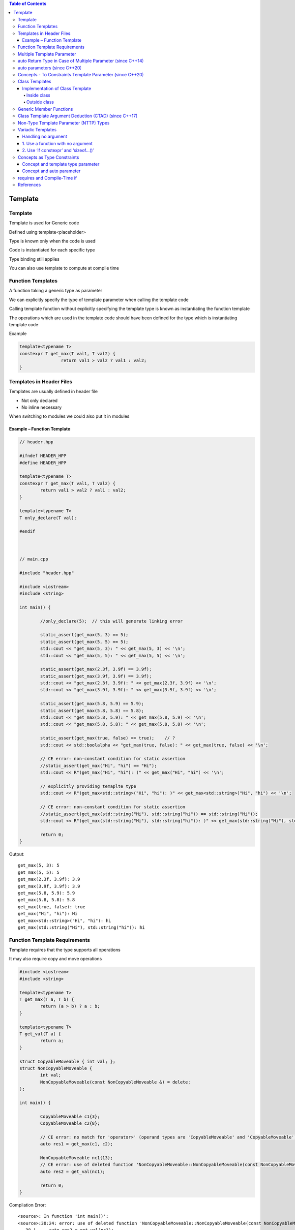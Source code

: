 
.. contents:: Table of Contents


Template
=========

Template
----------

Template is used for Generic code

Defined using template<placeholder>

Type is known only when the code is used

Code is instantiated for each specific type

Type binding still applies

You can also use template to compute at compile time

Function Templates
-------------------

A function taking a generic type as parameter

We can explicitly specify the type of template parameter when calling the template code

Calling template function without explicitly specifying the template type is known as instantiating the function template

The operations which are used in the template code should have been defined for the type which is instantiating template code

Example

.. code:: cpp

	template<typename T>
	constexpr T get_max(T val1, T val2) {
			return val1 > val2 ? val1 : val2;
	}


Templates in Header Files
--------------------------

Templates are usually defined in header file

- Not only declared
- No inline necessary

When switching to modules we could also put it in modules


Example – Function Template
^^^^^^^^^^^^^^^^^^^^^^^^^^^^


.. code:: cpp

	// header.hpp
		
	#ifndef HEADER_HPP
	#define HEADER_HPP

	template<typename T>
	constexpr T get_max(T val1, T val2) {
		return val1 > val2 ? val1 : val2;
	}

	template<typename T>
	T only_declare(T val);

	#endif



	// main.cpp

	#include "header.hpp"

	#include <iostream>
	#include <string>

	int main() {
		
		//only_declare(5);  // this will generate linking error

		static_assert(get_max(5, 3) == 5);
		static_assert(get_max(5, 5) == 5);
		std::cout << "get_max(5, 3): " << get_max(5, 3) << '\n';
		std::cout << "get_max(5, 5): " << get_max(5, 5) << '\n';

		static_assert(get_max(2.3f, 3.9f) == 3.9f);
		static_assert(get_max(3.9f, 3.9f) == 3.9f);
		std::cout << "get_max(2.3f, 3.9f): " << get_max(2.3f, 3.9f) << '\n';
		std::cout << "get_max(3.9f, 3.9f): " << get_max(3.9f, 3.9f) << '\n';

		static_assert(get_max(5.8, 5.9) == 5.9);
		static_assert(get_max(5.8, 5.8) == 5.8);
		std::cout << "get_max(5.8, 5.9): " << get_max(5.8, 5.9) << '\n';
		std::cout << "get_max(5.8, 5.8): " << get_max(5.8, 5.8) << '\n';

		static_assert(get_max(true, false) == true);    // ?
		std::cout << std::boolalpha << "get_max(true, false): " << get_max(true, false) << '\n';

		// CE error: non-constant condition for static assertion
		//static_assert(get_max("Hi", "hi") == "Hi"); 
		std::cout << R"(get_max("Hi", "hi"): )" << get_max("Hi", "hi") << '\n';

		// explicitly providing temaplte type
		std::cout << R"(get_max<std::string>("Hi", "hi"): )" << get_max<std::string>("Hi", "hi") << '\n';

		// CE error: non-constant condition for static assertion
		//static_assert(get_max(std::string("Hi"), std::string("hi")) == std::string("Hi")); 
		std::cout << R"(get_max(std::string("Hi"), std::string("hi")): )" << get_max(std::string("Hi"), std::string("hi")) << '\n';    

		return 0;
	}	


Output::

	get_max(5, 3): 5
	get_max(5, 5): 5
	get_max(2.3f, 3.9f): 3.9
	get_max(3.9f, 3.9f): 3.9
	get_max(5.8, 5.9): 5.9
	get_max(5.8, 5.8): 5.8
	get_max(true, false): true
	get_max("Hi", "hi"): Hi
	get_max<std::string>("Hi", "hi"): hi
	get_max(std::string("Hi"), std::string("hi")): hi

Function Template Requirements
--------------------------------

Template requires that the type supports all operations

It may also require copy and move operations

.. code:: cpp

	#include <iostream>
	#include <string>

	template<typename T>
	T get_max(T a, T b) {
		return (a > b) ? a : b;
	}

	template<typename T>
	T get_val(T a) {
		return a;
	}

	struct CopyableMoveable { int val; };
	struct NonCopyableMoveable { 
		int val; 
		NonCopyableMoveable(const NonCopyableMoveable &) = delete;
	};

	int main() {

		CopyableMoveable c1{3};
		CopyableMoveable c2{8};

		// CE error: no match for 'operator>' (operand types are 'CopyableMoveable' and 'CopyableMoveable')
		auto res1 = get_max(c1, c2); 

		NonCopyableMoveable nc1{13};
		// CE error: use of deleted function 'NonCopyableMoveable::NonCopyableMoveable(const NonCopyableMoveable&)'
		auto res2 = get_val(nc1);

		return 0;
	}

Compilation Error::

	<source>: In function 'int main()':
	<source>:30:24: error: use of deleted function 'NonCopyableMoveable::NonCopyableMoveable(const NonCopyableMoveable&)'
	   30 |     auto res2 = get_val(nc1);
		  |                 ~~~~~~~^~~~~
	<source>:17:5: note: declared here
	   17 |     NonCopyableMoveable(const NonCopyableMoveable &) = delete;
		  |     ^~~~~~~~~~~~~~~~~~~
	<source>:10:13: note:   initializing argument 1 of 'T get_val(T) [with T = NonCopyableMoveable]'
	   10 | T get_val(T a) {
		  |           ~~^
	<source>: In instantiation of 'T get_max(T, T) [with T = CopyableMoveable]':
	<source>:26:24:   required from here
	<source>:6:15: error: no match for 'operator>' (operand types are 'CopyableMoveable' and 'CopyableMoveable')
		6 |     return (a > b) ? a : b;
		  |            ~~~^~~~
	Compiler returned: 1


Multiple Template Parameter
----------------------------

We can have multiple different template parameter

We can pass different type of parameter to this type of template code

We can explicitly specify one or multiple parameter


.. code:: cpp

	#include <iostream>

	template<typename T1, typename T2, typename T3>
	void display(T1 t1_val, T2 t2_val, T3 t3_val) {
		std::cout << t1_val << ", " << t2_val << ", " << t3_val << '\n';
	}

	int main() {

		display(1, 2, 3);
		display(1, 2.2, "char pointer data");
		display(1, 2.2, std::string("sample string"));
		display<std::string>("sample string", 2.5f, true);
		display<std::string, float>("sample string", 2.5, 3);
		display<std::string, float, double>("sample string", 2.5, 3);

		// CE  error: parse error in template argument list
		//display<, , std::string>(2.5f, true, "can not skip a type");

		return 0;
	}

Output::

	1, 2, 3
	1, 2.2, char pointer data
	1, 2.2, sample string
	sample string, 2.5, 1
	sample string, 2.5, 3
	sample string, 2.5, 3


auto Return Type in Case of Multiple Parameter (since C++14)
-------------------------------------------------------------

Consider following code

.. code:: cpp

	template<typename T1, typename T2>
	<return_type ???> get_max(T1 t1_val, T2 t2_val) {
		return (t1_val > t2_val) ? t1_val : t2_val;
	}	

is called in following two ways

.. code:: cpp

	<return_type ???> res1 = get_max(53, 45.68);	// 1 int
	<return_type ???> res1 = get_max(75.89, 45);	// 2 double	

What should be its return type?

- for 1 it should be int
- for 2 it should be double

But there is no way we could do this using template type

**Use 'auto'**

In this scenario we can use 'auto' as return type

When using 'auto' compiler will decide which type to return and will return appropriate type

It may do implicit cast to another type if necessary


.. code:: cpp

	#include <iostream>

	template<typename T1, typename T2>
	auto get_max(T1 t1_val, T2 t2_val) {
		return (t1_val > t2_val) ? t1_val : t2_val;
	}

	int main() {

		std::cout << "get_max(11, 9.3): " << get_max(11, 9.3) << '\n';
		std::cout << "get_max(8, 9.3): " << get_max(8, 9.3) << '\n';

		std::cout << "get_max(11.3, 9): " << get_max(11.3, 9) << '\n';
		std::cout << "get_max(8.5, 12): " << get_max(8.5, 12) << '\n';

		return 0;
	}

Output::

	get_max(11, 9.3): 11
	get_max(8, 9.3): 9.3
	get_max(11.3, 9): 11.3
	get_max(8.5, 12): 12


auto parameters (since C++20)
-----------------------------

Since C++20 we can use 'auto' for generic parameters

This is still same thing as template

We do not have the type info directly now

We need to detect type using parameter

You may even explicitly specify the parameter type like template

.. code:: cpp


	// header.hpp

	#ifndef HEADER_HPP
	#define HEADER_HPP

	constexpr auto get_max(auto val1, auto val2) {
		return val1 > val2 ? val1 : val2;
	}

	auto only_declare(auto val);

	#endif




	// main.cpp

	#include "header.hpp"

	#include <iostream>
	#include <string>

	int main() {
		
		//only_declare(5);  // this will now result in compilation error

		static_assert(get_max(5, 3) == 5);
		static_assert(get_max(5, 5) == 5);
		std::cout << "get_max(5, 3): " << get_max(5, 3) << '\n';
		std::cout << "get_max(5, 5): " << get_max(5, 5) << '\n';

		static_assert(get_max(2.3f, 3.9f) == 3.9f);
		static_assert(get_max(3.9f, 3.9f) == 3.9f);
		std::cout << "get_max(2.3f, 3.9f): " << get_max(2.3f, 3.9f) << '\n';
		std::cout << "get_max(3.9f, 3.9f): " << get_max(3.9f, 3.9f) << '\n';

		static_assert(get_max(5.8, 5.9) == 5.9);
		static_assert(get_max(5.8, 5.8) == 5.8);
		std::cout << "get_max(5.8, 5.9): " << get_max(5.8, 5.9) << '\n';
		std::cout << "get_max(5.8, 5.8): " << get_max(5.8, 5.8) << '\n';

		static_assert(get_max(true, false) == true);    // ?
		std::cout << std::boolalpha << "get_max(true, false): " << get_max(true, false) << '\n';

		// CE error: non-constant condition for static assertion
		//static_assert(get_max("Hi", "hi") == "Hi"); 
		std::cout << R"(get_max("Hi", "hi"): )" << get_max("Hi", "hi") << '\n';

		// explicitly providing temaplte type
		std::cout << R"(get_max<std::string>("Hi", "hi"): )" << get_max<std::string>("Hi", "hi") << '\n';

		// CE error: non-constant condition for static assertion
		//static_assert(get_max(std::string("Hi"), std::string("hi")) == std::string("Hi")); 
		std::cout << R"(get_max(std::string("Hi"), std::string("hi")): )" << get_max(std::string("Hi"), std::string("hi")) << '\n';    

		return 0;
	}



Output::

	get_max(5, 3): 5
	get_max(5, 5): 5
	get_max(2.3f, 3.9f): 3.9
	get_max(3.9f, 3.9f): 3.9
	get_max(5.8, 5.9): 5.9
	get_max(5.8, 5.8): 5.8
	get_max(true, false): true
	get_max("Hi", "hi"): Hi
	get_max<std::string>("Hi", "hi"): hi
	get_max(std::string("Hi"), std::string("hi")): hi


Concepts - To Constraints Template Parameter (since C++20)
-----------------------------------------------------------

To formulate formal constraints for generic code

Instead of detecting the error inside template code function body we can detect it early in the template type itself

To disable bad behaviour

Use can write their own concepts


.. code:: cpp


	#include <iostream>

	struct CopyableMoveable { int val; };

	struct NonCopyableMoveable { 
		int val; 
		NonCopyableMoveable(int val) : val(val) { }
		NonCopyableMoveable(const NonCopyableMoveable &) = delete;
	};

	template<typename T>
	concept support_greater_than = requires(T val) { val > val; };

	template<typename T>
	requires std::copyable<T> && support_greater_than<T>
	auto get_max(T t1_val, T t2_val) {
		return (t1_val > t2_val) ? t1_val : t2_val;
	}

	int main() {
		std::cout << "get_max(11, 9): " << get_max(11, 9) << '\n';

		CopyableMoveable c1{8}, c2{9};

		// CE because concept support_greater_than fails   ... the required expression '(val > val)' is invalid
		// std::cout << "get_max(c1, c2): " << get_max(c1, c2) << '\n';
		
		NonCopyableMoveable nc1{3}, nc2{13};

		// CE because concept std::copyable fails 
		// ... the expression 'is_constructible_v<_Tp, _Args ...> [with _Tp = NonCopyableMoveable; _Args = {NonCopyableMoveable}]' evaluated to 'false'
		std::cout << "get_max(nc1, nc2): " << get_max(nc1, nc2) << '\n';

		return 0;
	}

Class Templates
-------------------

Class code for generic types

Implementation of Class Template
^^^^^^^^^^^^^^^^^^^^^^^^^^^^^^^^^^^

Inside class
~~~~~~~~~~~~~~

We can define template class methods inside the class like inline functions

.. code:: cpp

	#include <iostream>
	#include <vector>
	#include <stdexcept>

	template<typename T>
	class my_stack {
		std::vector<T> m_elems;
		public:
		
		void push(const T & elem) {
			m_elems.push_back(elem);
		}

		T pop() {
			if(empty()) {
				throw std::runtime_error("Stack is empty");
			}

			T val = m_elems.back();
			m_elems.pop_back();

			return val;
		}

		bool empty() const {
			return m_elems.empty();
		}
	};

	int main() {
		my_stack<int> st;
		st.push(1);
		st.push(2);
		std::cout << "st.pop() " << st.pop() << '\n';
		st.push(3);
		std::cout << "st.pop() " << st.pop() << '\n';
		std::cout << "st.pop() " << st.pop() << '\n';
		std::cout << std::boolalpha << "st.empty() " << st.empty() << '\n';
		try {
			std::cout << "st.pop() " << st.pop() << '\n';
		} catch (std::runtime_error & exp) {
			std::cout << "Run time error: " << exp.what() << '\n';
		}
		
		return 0;
	}

Ouptut::

	st.pop() 2
	st.pop() 3
	st.pop() 1
	st.empty() true
	st.pop() Run time error: Stack is empty

Outside class
~~~~~~~~~~~~~~~~

We could also define class template methods outside the class 


.. code:: cpp

	#include <iostream>
	#include <vector>
	#include <stdexcept>

	template<typename T>
	class my_stack {
		std::vector<T> m_elems;
		public:
		
		void push(const T & elem);
		T pop();
		bool empty() const;
	};

	template<typename T>
	void my_stack<T>::push(const T & elem) {
		m_elems.push_back(elem);
	}

	template<typename T>
	T my_stack<T>::pop() {
		if(empty()) {
			throw std::runtime_error("Stack is empty");
		}

		T val = m_elems.back();
		m_elems.pop_back();

		return val;
	}

	template<typename T>
	bool my_stack<T>::empty() const {
		return m_elems.empty();
	}

	int main() {
		my_stack<int> st;
		st.push(1);
		st.push(2);
		std::cout << "st.pop() " << st.pop() << '\n';
		st.push(3);
		std::cout << "st.pop() " << st.pop() << '\n';
		std::cout << "st.pop() " << st.pop() << '\n';
		std::cout << std::boolalpha << "st.empty() " << st.empty() << '\n';
		try {
			std::cout << "st.pop() " << st.pop() << '\n';
		} catch (std::runtime_error & exp) {
			std::cout << "Run time error: " << exp.what() << '\n';
		}
		
		return 0;
	}

Output::

	st.pop() 2
	st.pop() 3
	st.pop() 1
	st.empty() true
	st.pop() Run time error: Stack is empty

Generic Member Functions
----------------------------

Generic member functions are only instantiated if used

**Class Template Arguments**

- Have to support all operations of member templates that are used
- Don’t have to support all the operations that could be used

.. code:: cpp

	#include <iostream>
	#include <vector>
	#include <stdexcept>

	template<typename T>
	class my_stack {
		std::vector<T> m_elems;
		public:
		
		void push(const T & elem) {
			m_elems.push_back(elem);
		}

		T pop() {
			if(empty()) {
				throw std::runtime_error("Stack is empty");
			}

			T val = m_elems.back();
			m_elems.pop_back();

			return val;
		}

		bool empty() const {
			return m_elems.empty();
		}

		void print() {
			std::cout << "Stack elements ";
			for(const T & elem : m_elems) {
				std::cout << elem  << ' ';
			}
			std::cout << '\n';
		}
	};

	struct S { int m_val; };

	int main() {
		my_stack<int> sti;
		sti.push(1);
		sti.push(2);
		std::cout << "sti.pop() " << sti.pop() << '\n';
		sti.push(3);
		sti.print();
		std::cout << "sti.pop() " << sti.pop() << '\n';
		std::cout << "sti.pop() " << sti.pop() << '\n';
		std::cout << std::boolalpha << "sti.empty() " << sti.empty() << '\n';
		try {
			std::cout << "sti.pop() " << sti.pop() << '\n';
		} catch (std::runtime_error & exp) {
			std::cout << "Run time error: " << exp.what() << '\n';
		}
		std::cout << '\n';

		S s1{1}, s2{2}, s3{3};
		my_stack<S> sts;
		sts.push(s1);
		sts.push(s2);
		sts.push(s3);
		std::cout << std::boolalpha << "sts.empty() " << sts.empty() << '\n';
		S sval = sts.pop();
		std::cout << "sval.m_val: " << sval.m_val << '\n';
		//sts.print();
		
		return 0;
	}

Output::

	sti.pop() 2
	Stack elements 1 3 
	sti.pop() 3
	sti.pop() 1
	sti.empty() true
	sti.pop() Run time error: Stack is empty

	sts.empty() false
	sval.m_val: 3

Check this for more https://cppinsights.io/s/f7c2c076
Or compile this code on https://cppinsights.io/


Class Template Argument Deduction (CTAD) (since C++17)
-------------------------------------------------------

No need to specify template parameter explicitly for a class template if we can find it out from constructor

Do not use CTAD unless it is obvious


.. code:: cpp

	#include <iostream>
	#include <complex>
	#include <vector>

	template<typename T>
	void display_coll(const T & coll) {
		for(const auto & elem: coll) {
			std::cout << elem << ' ';
		}
		std::cout << '\n';
	}

	int main() {
		{ std::complex<int>     cplx(2, 3); }
		{ std::complex<int>     cplx{2, 3}; }
		{ std::complex<int>     cplx(2, 3); 
		  std::complex<int>     cplx2 = cplx; }
		{ std::complex<int>     cplx = 2; }

		{ std::vector<int>      vec{1, 2}; }

		// CTAD
		{ std::complex          cplx(2, 3); }       // deduces std::complex<int>
		{ std::complex          cplx{2, 3}; }       // deduces std::complex<int>
		{ std::complex          cplx(2, 3);         // deduces std::complex<int>
		  std::complex          cplx2 = cplx; }     // deduces std::complex<int>
		{ std::complex          cplx = 2; }

		{ std::vector           vec{1, 2}; }    // deduces std::vector<int>

		// Do not use CTAD unless it is obvious
		{
			std::vector<int>    vec{1, 2, 3, 4, 5};
			display_coll(vec);
			std::vector         vec2(vec.begin(), vec.end());   // deduces std::vector<int>
			display_coll(vec2);

			std::vector         vec3{vec.begin(), vec.end()};   // deduces std::vector<std::vector<int>::iterator>
			//display_coll(vec3);

			std::vector<int>    vec4{vec.begin(), vec.end()};   // deduces std::vector<int>
			display_coll(vec4);
		}
	}

Output::

	1 2 3 4 5 
	1 2 3 4 5 
	1 2 3 4 5


Non-Type Template Parameter (NTTP) Types
--------------------------------------------

**Supported types:**

- Types for constant integral values (int, long, enum, …)
- Std::nullptr_t (the type of nullptr)
- Pointers to globally visible objects/functions/members
- Lvalue references to objects or functions

**Not supported are:**

- String literals
- Classes

**Since C++20 supported are:**

- Floating-point types (float, double, …)
- Data structure with public members
- Lambdas


.. code:: cpp

	#include <iostream>

	struct S {
		int member;
	};

	template<S st>
	auto get_member() {
		return st.member;
	}

	int main() {
		constexpr S s1{13};
		std::cout << get_member<s1>() << '\n';

		return 0;
	}

Output::

	13

Variadic Templates
----------------------

Templates for a variable number of template arguments

- Type-safe varargs interface

For functions and classes

Names parameter pack

- Represent multiple arguments (types/objects)
- Can be passed together to somewhere else

Handling no argument
^^^^^^^^^^^^^^^^^^^^^^^

**In template code, all the code needs to be valid at compile time even if they are not called at run time**

In instantiation of variadic template, the function call will once be called with no argument

To handle this

#. Use a function with no argument
   Provide definition of a function with no argument

#. Use ‘if constexpr’ and ‘sizeof…()’
   Use ‘if constexpr’ and ‘sizeof…()’ and call function with variadic args only if its size is greater than 0

1.	Use a function with no argument
^^^^^^^^^^^^^^^^^^^^^^^^^^^^^^^^^^^^^

.. code:: cpp


	#include <iostream>

	void display() { }

	template<typename T, typename ... Tv>
	void display(T val, Tv ... vals) {
		std::cout << val << ", ";
		display(vals ...);
	}

	int main() {
		display(1, 2.5, 'A', "const char *");
		return 0;
	}

Output::

	1, 2.5, A, const char *,

2.	Use ‘if constexpr’ and ‘sizeof…()’
^^^^^^^^^^^^^^^^^^^^^^^^^^^^^^^^^^^^^^^

.. code:: cpp

	#include <iostream>

	template<typename T, typename ... Tv>
	void display(T val, Tv ... vals) {
		std::cout << val << ", ";
		if constexpr(sizeof...(vals) > 0) 
			display(vals ...);
	}

	int main() {
		display(1, 2.5, 'A', "const char *");
		return 0;
	}

Output::

	1, 2.5, A, const char *,



Concepts as Type Constraints
-----------------------------

We can use concepts as type constraints to constraint the template type

Concept and template type parameter
^^^^^^^^^^^^^^^^^^^^^^^^^^^^^^^^^^^^

.. code:: cpp

	#include <set>
	#include <vector>

	template <typename Coll>
	concept has_push_back =
		requires(Coll coll, Coll::value_type val) { coll.push_back(val); };

	template <typename Coll, typename T>
		requires has_push_back<Coll>
	void add(Coll coll, T val) {
		coll.push_back(val);
	}

	template <typename Coll, typename T>
	void add(Coll coll, T val) {
		coll.insert(val);
	}

	int main() {
		std::vector vec{1, 2, 3, 4, 5};
		add(vec, 6);

		std::set st{11, 12, 13, 14, 15};
		add(st, 16);

		return 0;
	}


Concept and auto parameter
^^^^^^^^^^^^^^^^^^^^^^^^^^^

.. code:: cpp

	#include <set>
	#include <vector>

	template <typename Coll>
	concept has_push_back =
		requires(Coll coll, Coll::value_type val) { coll.push_back(val); };

	void add(has_push_back auto & coll, const auto & val) {
		coll.push_back(val);
	}

	void add(auto & coll, const auto & val) {
		coll.insert(val);
	}

	int main() {
		std::vector vec{1, 2, 3, 4, 5};
		add(vec, 6);

		std::set st{11, 12, 13, 14, 15};
		add(st, 16);

		return 0;
	}

requires and Compile-Time if
-----------------------------

requirement and concept are boolean expression 

so they can be used in if-constexpr for conditional compilation at compile time

.. code:: cpp

	#include <set>
	#include <vector>

	template <typename Coll, typename T>
	void add(Coll coll, T val) {
		if constexpr ( requires { coll.push_back(val); } ) {
			coll.push_back(val);
		} 
		else if constexpr ( requires { coll.push_back(val); } ) {
			coll.insert(val);
		}
	}

	int main() {
		std::vector vec{1, 2, 3, 4, 5};
		add(vec, 6);

		std::set st{11, 12, 13, 14, 15};
		add(st, 16);

		return 0;
	}

.. code:: cpp

	#include <set>
	#include <vector>

	void add(auto & coll, const auto & val) {
		if constexpr ( requires { coll.push_back(val); }) {
			coll.push_back(val);
		} 
		else if constexpr ( requires { coll.insert(val); }) {
			coll.insert(val);
		}
	}

	int main() {
		std::vector vec{1, 2, 3, 4, 5};
		add(vec, 6);

		std::set st{11, 12, 13, 14, 15};
		add(st, 16);

		return 0;
	}

References
-----------

`Back to Basics: Templates in C++ - Nicolai Josuttis - CppCon 2022 <https://www.youtube.com/watch?v=HqsEHG0QJXU>`_




